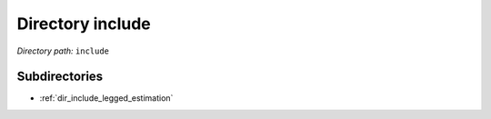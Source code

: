 .. _dir_include:


Directory include
=================


*Directory path:* ``include``

Subdirectories
--------------

- :ref:`dir_include_legged_estimation`



